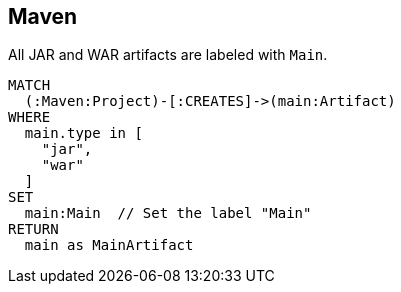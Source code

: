 == Maven

[[maven:MainArtifact]]
[source,cypher,role=concept]
.All JAR and WAR artifacts are labeled with `Main`.
----
MATCH
  (:Maven:Project)-[:CREATES]->(main:Artifact)
WHERE
  main.type in [
    "jar",
    "war"
  ]
SET
  main:Main  // Set the label "Main"
RETURN
  main as MainArtifact
----

